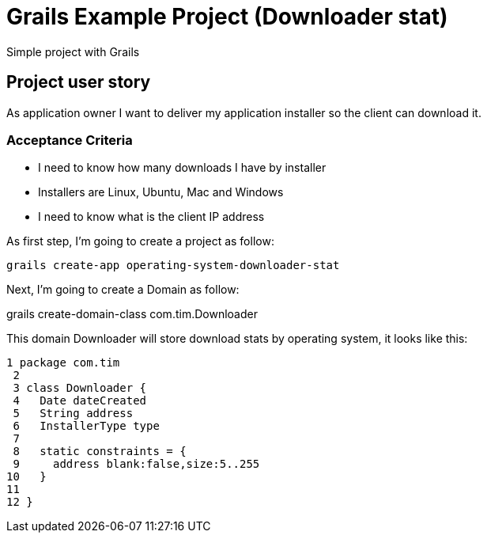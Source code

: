 = Grails Example Project (Downloader stat)

Simple project with Grails

== Project user story

As application owner I want to deliver my application installer so the client can download it.

=== Acceptance Criteria

* I need to know how many downloads I have by installer
* Installers are Linux, Ubuntu, Mac and Windows
* I need to know what is the client IP address

As first step, I'm going to create a project as follow:

----
grails create-app operating-system-downloader-stat
----

Next, I'm going to create a Domain as follow:

grails create-domain-class com.tim.Downloader

This domain Downloader will store download stats by operating system, it looks like this:

[source,groovy]
----
1 package com.tim
 2
 3 class Downloader {
 4   Date dateCreated
 5   String address
 6   InstallerType type
 7
 8   static constraints = {
 9     address blank:false,size:5..255
10   }
11
12 }
----
